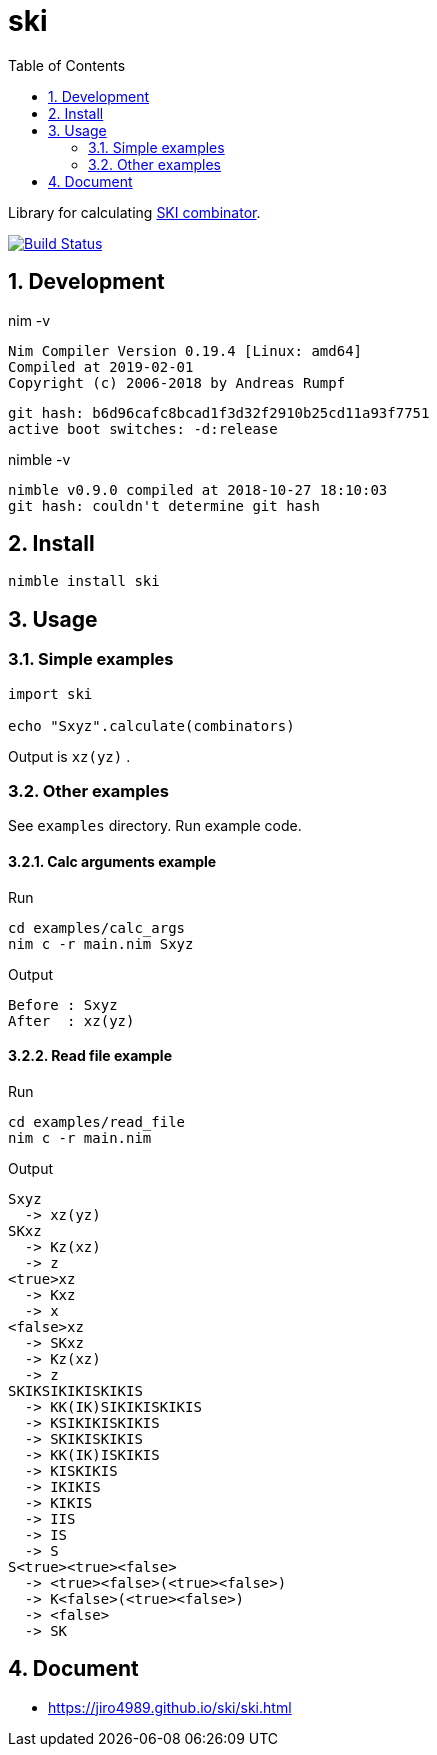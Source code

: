 :toc: left
:sectnums:

= ski

Library for calculating https://en.wikipedia.org/wiki/SKI_combinator_calculus[SKI combinator].

image:https://travis-ci.org/jiro4989/ski.svg?branch=master["Build Status", link="https://travis-ci.org/jiro4989/ski"]

== Development

nim -v

  Nim Compiler Version 0.19.4 [Linux: amd64]
  Compiled at 2019-02-01
  Copyright (c) 2006-2018 by Andreas Rumpf

  git hash: b6d96cafc8bcad1f3d32f2910b25cd11a93f7751
  active boot switches: -d:release


nimble -v

  nimble v0.9.0 compiled at 2018-10-27 18:10:03
  git hash: couldn't determine git hash

== Install

[source,bash]
nimble install ski

== Usage

=== Simple examples

[source,nim]
----
import ski

echo "Sxyz".calculate(combinators)
----

Output is `xz(yz)` .

=== Other examples

See `examples` directory.
Run example code.

==== Calc arguments example

Run

[source,bash]
cd examples/calc_args
nim c -r main.nim Sxyz

Output

  Before : Sxyz
  After  : xz(yz)

==== Read file example

Run

[source,bash]
cd examples/read_file
nim c -r main.nim

Output

  Sxyz
    -> xz(yz)
  SKxz
    -> Kz(xz)
    -> z
  <true>xz
    -> Kxz
    -> x
  <false>xz
    -> SKxz
    -> Kz(xz)
    -> z
  SKIKSIKIKISKIKIS
    -> KK(IK)SIKIKISKIKIS
    -> KSIKIKISKIKIS
    -> SKIKISKIKIS
    -> KK(IK)ISKIKIS
    -> KISKIKIS
    -> IKIKIS
    -> KIKIS
    -> IIS
    -> IS
    -> S
  S<true><true><false>
    -> <true><false>(<true><false>)
    -> K<false>(<true><false>)
    -> <false>
    -> SK

== Document

* https://jiro4989.github.io/ski/ski.html
